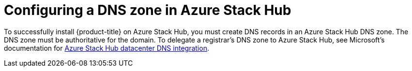 // Module included in the following assemblies:
//
// * installing/installing_azure_stack_hub/installing-azure-stack-hub-user-infra.adoc
// * installing/installing_azure_stack_hub/installing-azure-stack-hub-account.adoc

[id="installation-azure-stack-hub-network-config_{context}"]
= Configuring a DNS zone in Azure Stack Hub

To successfully install {product-title} on Azure Stack Hub, you must create DNS records in an Azure Stack Hub DNS zone. The DNS zone must be authoritative for the domain. To delegate a registrar's DNS zone to Azure Stack Hub, see Microsoft's documentation for link:https://docs.microsoft.com/en-us/azure-stack/operator/azure-stack-integrate-dns?view=azs-2102[Azure Stack Hub datacenter DNS integration].
